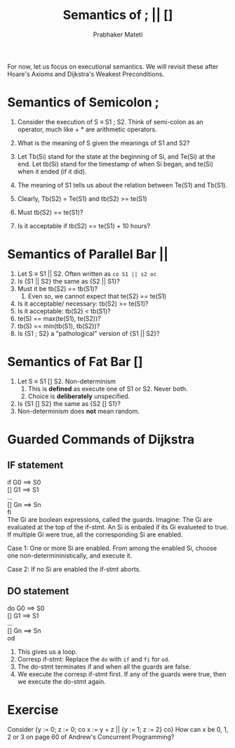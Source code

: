 # -*- mode: org -*-
# -*- org-export-html-postamble:t; -*-
#+STARTUP:showeverything
#+TITLE: Semantics of ; || []
#+AUTHOR: Prabhaker Mateti
#+OPTIONS: toc:nil
#+LINK_HOME: ../../
#+LINK_UP: ../../Lectures
#+DESCRIPTION: WSU CEG 7370 Distributed Computing
#+BIND: org-export-html-preamble-format (("en" "<a href=\"../../Top/\">CEG 7370</a>"))
#+BIND: org-export-html-postamble-format (("en" "<hr size=1>Copyright &copy; 2014 %e &bull; <a href=\"http://www.wright.edu/~pmateti\">www.wright.edu/~pmateti</a>"))
#+STYLE: <style> P {text-align: justify} code {font-family: monospace; font-size: 10pt;color: brown;} @media screen {BODY {margin: 10%} }</style>

For now, let us focus on executional semantics.  We will revisit these
after Hoare's Axioms and Dijkstra's Weakest Preconditions.

* Semantics of Semicolon ;

1. Consider the execution of S \equiv S1 ; S2.  Think of semi-colon as
   an operator, much like + * are arithmetic operators.
2. What is the meaning of S given the meanings of S1 and S2?

3. Let Tb(Si) stand for the state at the beginning of Si, and Te(Si)
   at the end.  Let tb(Si) stand for the timestamp of when Si began,
   and te(Si) when it ended (if it did).

4. The meaning of S1 tells us about the relation between Te(S1) and Tb(S1).
5. Clearly, Tb(S2) = Te(S1) and tb(S2) >= te(S1)
6. Must tb(S2) == te(S1)?
7. Is it acceptable if tb(S2) == te(S1) + 10 hours?

* Semantics of Parallel Bar ||

1. Let S \equiv S1 || S2.  Often written as =co S1 || s2 oc=
1. Is {S1 || S2} the same as {S2 || S1}?
1. Must it be tb(S2) == tb(S1)?
   1. Even so, we cannot expect that te(S2) == te(S1)
1. Is it acceptable/ necessary: tb(S2) >= te(S1)?
1. Is it acceptable:  tb(S2) < tb(S1)?
1. te(S) == max(te(S1), te(S2))?
1. tb(S) == min(tb(S1), tb(S2))?
1. Is {S1 ; S2} a "pathological" version of  {S1 || S2}?

* Semantics of Fat Bar [] 

1. Let S \equiv S1 [] S2.  Non-determinism
   1. This is *defined* as execute one of S1 or S2.  Never both.
   2. Choice is *deliberately* unspecified.
1. Is {S1 [] S2} the same as {S2 [] S1}?
1. Non-determinism does *not* mean random.

* Guarded Commands of Dijkstra

** IF statement
if G0 ==> S0\\
[] G1 ==> S1\\
...\\
[] Gn ==> Sn\\
fi\\

The Gi are boolean expressions, called the guards.  Imagine: The Gi
are evaluated at the top of the if-stmt.  An Si is enbaled if its
Gi evalueted to true.  If multiple Gi were true, all the corresponding
Si are enabled.

Case 1: One or more Si are enabled. From among the enabled Si, choose
one non-determininistically, and execute it.

Case 2: If no Si are enabled the if-stmt aborts.

** DO statement


do G0 ==> S0\\
[] G1 ==> S1\\
...\\
[] Gn ==> Sn\\
od\\

1. This gives us a loop.
1. Corresp if-stmt: Replace the =do= with =if= and =fi= for =od=.
1. The do-stmt terminates if and when all the guards are false.
1. We execute the corresp if-stmt first. If any of the guards were
   true, then we execute the do-stmt again.


* Exercise

Consider
{y := 0; z := 0; co x := y + z || {y := 1; z := 2} co}
How can x be 0, 1, 2 or 3 on page 60 of Andrew's Concurrent Programming?
